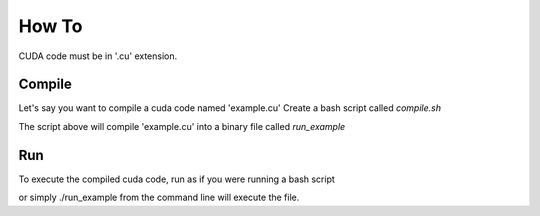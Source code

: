 How To
=====

CUDA code must be in '.cu' extension.

Compile
------------
Let's say you want to compile a cuda code named 'example.cu'
Create a bash script called `compile.sh`

.. code-block:: bash
    #!/bin/bash
    module load cuda # Comment this if you are compiling on a local machine
    nvcc example.cu -o run_example

The script above will compile 'example.cu' into a binary file called `run_example`

Run
------------
To execute the compiled cuda code, run as if you were running a bash script

.. code-block:: bash
    #!/bin/bash
    ./run_example

or simply ./run_example from the command line will execute the file. 
